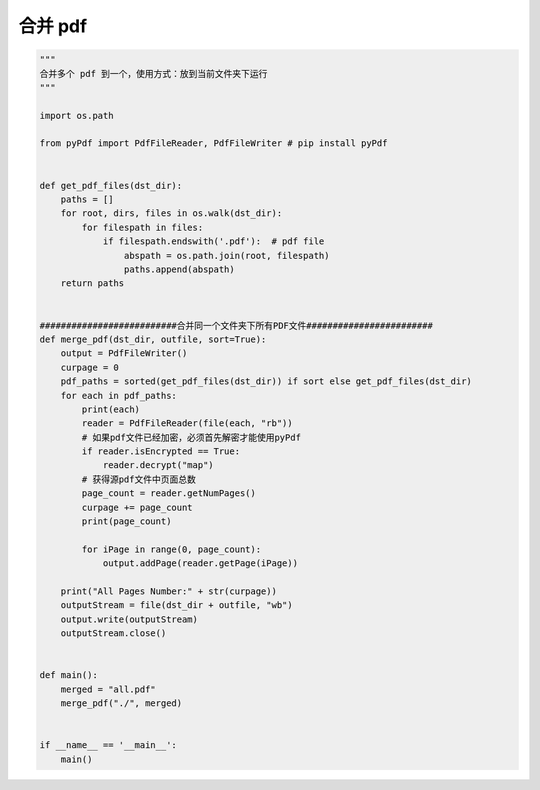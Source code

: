 .. _pdf:

合并 pdf
========================================

.. code-block:: python

    """
    合并多个 pdf 到一个，使用方式：放到当前文件夹下运行
    """

    import os.path

    from pyPdf import PdfFileReader, PdfFileWriter # pip install pyPdf


    def get_pdf_files(dst_dir):
        paths = []
        for root, dirs, files in os.walk(dst_dir):
            for filespath in files:
                if filespath.endswith('.pdf'):  # pdf file
                    abspath = os.path.join(root, filespath)
                    paths.append(abspath)
        return paths


    ##########################合并同一个文件夹下所有PDF文件########################
    def merge_pdf(dst_dir, outfile, sort=True):
        output = PdfFileWriter()
        curpage = 0
        pdf_paths = sorted(get_pdf_files(dst_dir)) if sort else get_pdf_files(dst_dir)
        for each in pdf_paths:
            print(each)
            reader = PdfFileReader(file(each, "rb"))
            # 如果pdf文件已经加密，必须首先解密才能使用pyPdf
            if reader.isEncrypted == True:
                reader.decrypt("map")
            # 获得源pdf文件中页面总数
            page_count = reader.getNumPages()
            curpage += page_count
            print(page_count)

            for iPage in range(0, page_count):
                output.addPage(reader.getPage(iPage))

        print("All Pages Number:" + str(curpage))
        outputStream = file(dst_dir + outfile, "wb")
        output.write(outputStream)
        outputStream.close()


    def main():
        merged = "all.pdf"
        merge_pdf("./", merged)


    if __name__ == '__main__':
        main()
